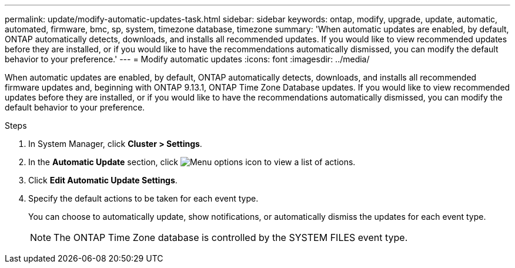 ---
permalink: update/modify-automatic-updates-task.html
sidebar: sidebar
keywords: ontap, modify, upgrade, update, automatic, automated, firmware, bmc, sp, system, timezone database, timezone
summary: 'When automatic updates are enabled, by default, ONTAP automatically detects, downloads, and installs all recommended updates.  If you would like to view recommended updates before they are installed, or if you would like to have the recommendations automatically dismissed, you can modify the default behavior to your preference.'
---
= Modify automatic updates
:icons: font
:imagesdir: ../media/

[.lead]
When automatic updates are enabled, by default, ONTAP automatically detects, downloads, and installs all recommended firmware updates and, beginning with  ONTAP 9.13.1, ONTAP Time Zone Database updates. If you would like to view recommended updates before they are installed, or if you would like to have the recommendations automatically dismissed, you can modify the default behavior to your preference.

.Steps
1.	In System Manager, click *Cluster > Settings*.
2.	In the *Automatic Update* section, click image:icon_kabob.gif[Menu options icon]  to view a list of actions.
3.	Click *Edit Automatic Update Settings*.
4.	Specify the default actions to be taken for each event type.
+
You can choose to automatically update, show notifications, or automatically dismiss the updates for each event type.
+
NOTE: The ONTAP Time Zone database is controlled by the SYSTEM FILES event type.


// 2023 May 03, Jira 752